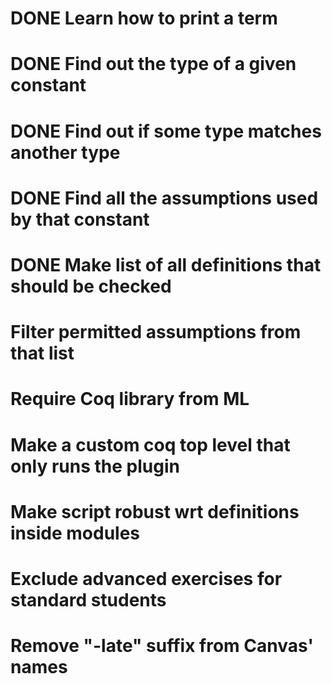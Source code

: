 * DONE Learn how to print a term
* DONE Find out the type of a given constant
* DONE Find out if some type matches another type
* DONE Find all the assumptions used by that constant
* DONE Make list of all definitions that should be checked
* Filter permitted assumptions from that list
* Require Coq library from ML
* Make a custom coq top level that only runs the plugin
* Make script robust wrt definitions inside modules
* Exclude advanced exercises for standard students
* Remove "-late" suffix from Canvas' names
